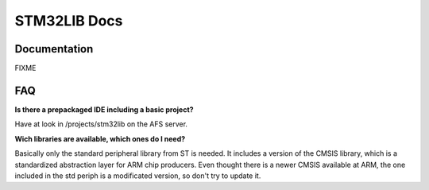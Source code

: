 =============
STM32LIB Docs
=============

Documentation
-------------

FIXME

FAQ
---

**Is there a prepackaged IDE including a basic project?**

Have at look in /projects/stm32lib on the AFS server.

**Wich libraries are available, which ones do I need?**

Basically only the standard peripheral library from ST is needed. It includes
a version of the CMSIS library, which is a standardized abstraction layer for
ARM chip producers. Even thought there is a newer CMSIS available at ARM,
the one included in the std periph is a modificated version, so don't try
to update it.

